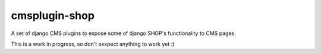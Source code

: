===============
cmsplugin-shop
===============

A set of django CMS plugins to expose some of django SHOP's functionality to CMS pages.

This is a work in progress, so don't exxpect anything to work yet :)


